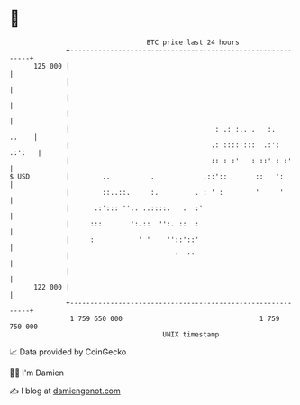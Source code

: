 * 👋

#+begin_example
                                     BTC price last 24 hours                    
                 +------------------------------------------------------------+ 
         125 000 |                                                            | 
                 |                                                            | 
                 |                                                            | 
                 |                                                            | 
                 |                                    : .: :.. .   :.   ..    | 
                 |                                   .: ::::':::  .:': .:':   | 
                 |                                   :: : :'   : ::' : :'     | 
   $ USD         |        ..          .            .::'::       ::   ':       | 
                 |        ::..::.     :.         . : ' :        '     '       | 
                 |      .:'::: ''.. ..::::.   .  :'                           | 
                 |     :::       ':.::  '':. ::  :                            | 
                 |     :           ' '    ''::'::'                            | 
                 |                          '  ''                             | 
                 |                                                            | 
         122 000 |                                                            | 
                 +------------------------------------------------------------+ 
                  1 759 650 000                                  1 759 750 000  
                                         UNIX timestamp                         
#+end_example
📈 Data provided by CoinGecko

🧑‍💻 I'm Damien

✍️ I blog at [[https://www.damiengonot.com][damiengonot.com]]
